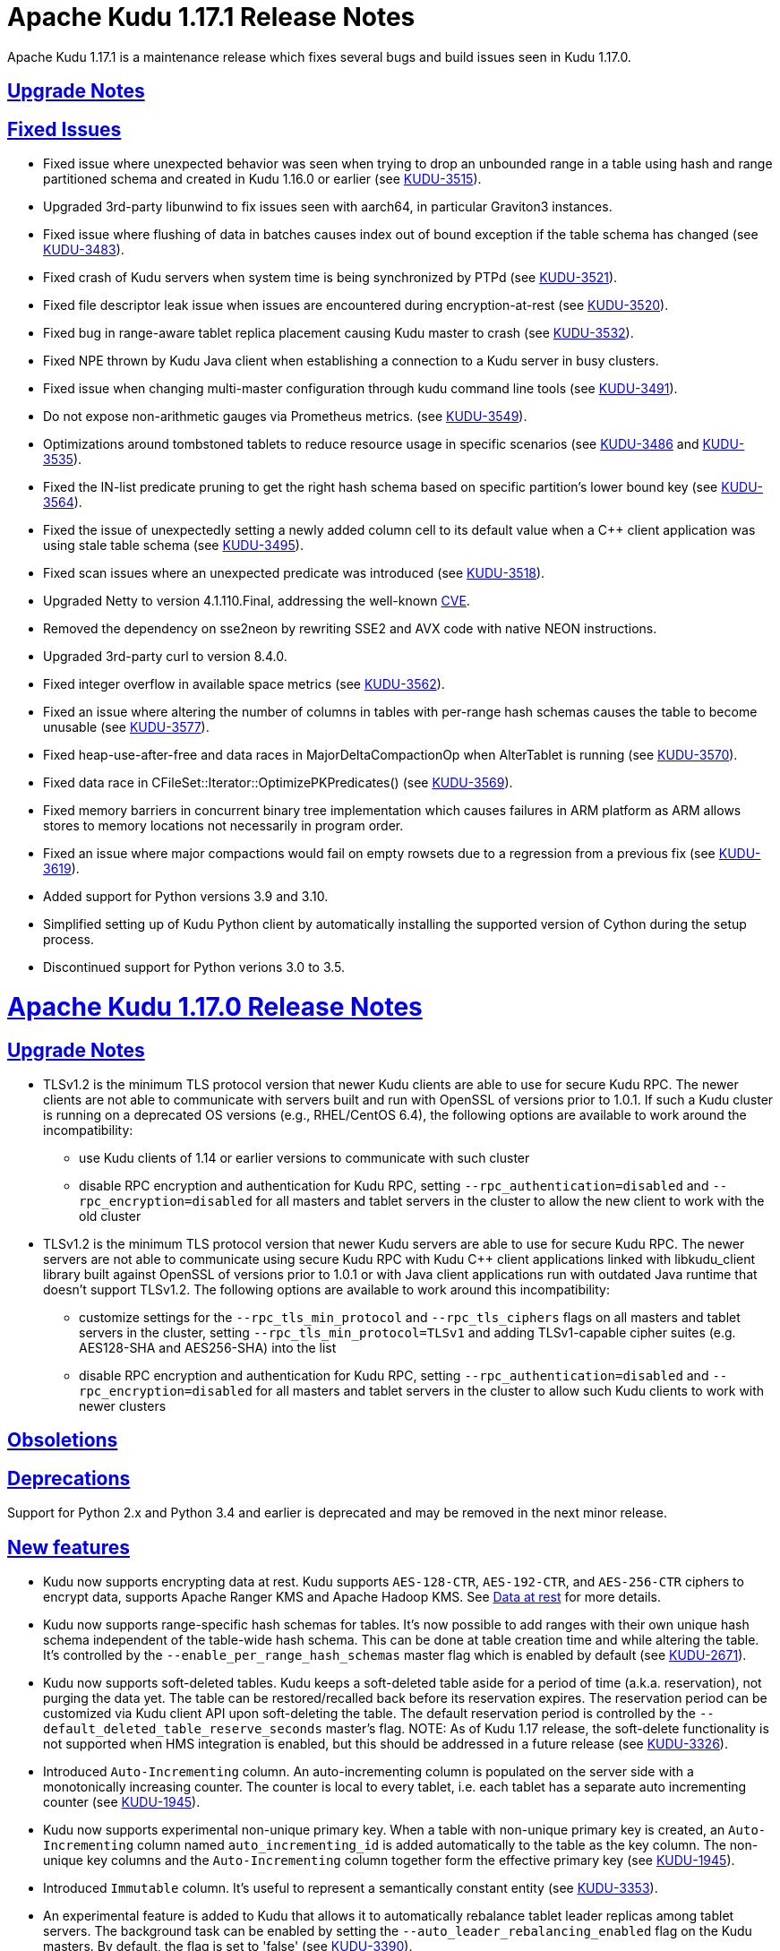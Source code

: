 // Licensed to the Apache Software Foundation (ASF) under one
// or more contributor license agreements.  See the NOTICE file
// distributed with this work for additional information
// regarding copyright ownership.  The ASF licenses this file
// to you under the Apache License, Version 2.0 (the
// "License"); you may not use this file except in compliance
// with the License.  You may obtain a copy of the License at
//
//   http://www.apache.org/licenses/LICENSE-2.0
//
// Unless required by applicable law or agreed to in writing,
// software distributed under the License is distributed on an
// "AS IS" BASIS, WITHOUT WARRANTIES OR CONDITIONS OF ANY
// KIND, either express or implied.  See the License for the
// specific language governing permissions and limitations
// under the License.

[[release_notes]]
= Apache Kudu 1.17.1 Release Notes

:author: Kudu Team
:imagesdir: ./images
:icons: font
:toc: left
:toclevels: 3
:doctype: book
:backend: html5
:sectlinks:
:experimental:

[[rn_1.17.1]]
Apache Kudu 1.17.1 is a maintenance release which fixes several bugs and build issues seen
in Kudu 1.17.0.

[[rn_1.17.1_upgrade_notes]]
== Upgrade Notes

[[rn_1.17.1_fixed_issues]]
== Fixed Issues
* Fixed issue where unexpected behavior was seen when trying to drop an unbounded range
in a table using hash and range partitioned schema and created in Kudu 1.16.0 or earlier
(see https://issues.apache.org/jira/browse/KUDU-3515[KUDU-3515]).

* Upgraded 3rd-party libunwind to fix issues seen with aarch64, in particular Graviton3 instances.

* Fixed issue where flushing of data in batches causes index out of bound exception
if the table schema has changed (see https://issues.apache.org/jira/browse/KUDU-3483[KUDU-3483]).

* Fixed crash of Kudu servers when system time is being synchronized by PTPd
(see https://issues.apache.org/jira/browse/KUDU-3521[KUDU-3521]).

* Fixed file descriptor leak issue when issues are encountered during encryption-at-rest
(see https://issues.apache.org/jira/browse/KUDU-3520[KUDU-3520]).

* Fixed bug in range-aware tablet replica placement causing Kudu master to crash
(see https://issues.apache.org/jira/browse/KUDU-3532[KUDU-3532]).

* Fixed NPE thrown by Kudu Java client when establishing a connection to a Kudu server
in busy clusters.

* Fixed issue when changing multi-master configuration through kudu command line tools
(see https://issues.apache.org/jira/browse/KUDU-3491[KUDU-3491]).

* Do not expose non-arithmetic gauges via Prometheus metrics.
(see https://issues.apache.org/jira/browse/KUDU-3549[KUDU-3549]).

* Optimizations around tombstoned tablets to reduce resource usage in specific scenarios
(see https://issues.apache.org/jira/browse/KUDU-3486[KUDU-3486] and https://issues.apache.org/jira/browse/KUDU-3535[KUDU-3535]).

* Fixed the IN-list predicate pruning to get the right hash schema based on specific
partition's lower bound key (see https://issues.apache.org/jira/browse/KUDU-3564[KUDU-3564]).

* Fixed the issue of unexpectedly setting a newly added column cell to its default value
when a C++ client application was using stale table schema
(see https://issues.apache.org/jira/browse/KUDU-3495[KUDU-3495]).

* Fixed scan issues where an unexpected predicate was introduced
(see https://issues.apache.org/jira/browse/KUDU-3518[KUDU-3518]).

* Upgraded Netty to version 4.1.110.Final, addressing the well-known
link:https://www.cve.org/CVERecord?id=CVE-2023-44487[CVE].

* Removed the dependency on sse2neon by rewriting SSE2 and AVX code
with native NEON instructions.

* Upgraded 3rd-party curl to version 8.4.0.

* Fixed integer overflow in available space metrics
(see https://issues.apache.org/jira/browse/KUDU-3562[KUDU-3562]).

* Fixed an issue where altering the number of columns in tables with per-range hash
schemas causes the table to become unusable
(see https://issues.apache.org/jira/browse/KUDU-3577[KUDU-3577]).

* Fixed heap-use-after-free and data races in MajorDeltaCompactionOp when AlterTablet
is running (see https://issues.apache.org/jira/browse/KUDU-3570[KUDU-3570]).

* Fixed data race in CFileSet::Iterator::OptimizePKPredicates()
(see https://issues.apache.org/jira/browse/KUDU-3569[KUDU-3569]).

* Fixed memory barriers in concurrent binary tree implementation which causes
failures in ARM platform as ARM allows stores to memory locations not
necessarily in program order.

* Fixed an issue where major compactions would fail on empty rowsets due to a
regression from a previous fix
(see https://issues.apache.org/jira/browse/KUDU-3619[KUDU-3619]).

* Added support for Python versions 3.9 and 3.10.

* Simplified setting up of Kudu Python client by automatically installing
the supported version of Cython during the setup process.

[[rn_1.17.1_obsoletions]]
* Discontinued support for Python verions 3.0 to 3.5.

[[rn_1.17.0]]
= Apache Kudu 1.17.0 Release Notes

[[rn_1.17.0_upgrade_notes]]
== Upgrade Notes

** TLSv1.2 is the minimum TLS protocol version that newer Kudu clients are able to use for secure
Kudu RPC. The newer clients are not able to communicate with servers built and run with OpenSSL of
versions prior to 1.0.1.  If such a Kudu cluster is running on a deprecated OS versions
(e.g., RHEL/CentOS 6.4), the following options are available to work around the incompatibility:
* use Kudu clients of 1.14 or earlier versions to communicate with such cluster
* disable RPC encryption and authentication for Kudu RPC, setting `--rpc_authentication=disabled`
and `--rpc_encryption=disabled` for all masters and tablet servers in the cluster to allow the new
client to work with the old cluster

** TLSv1.2 is the minimum TLS protocol version that newer Kudu servers are able to use for secure
Kudu RPC. The newer servers are not able to communicate using secure Kudu RPC with Kudu C++ client
applications linked with libkudu_client library built against OpenSSL of versions prior to 1.0.1 or
with Java client applications run with outdated Java runtime that doesn't support TLSv1.2.  The
following options are available to work around this incompatibility:
* customize settings for the `--rpc_tls_min_protocol` and `--rpc_tls_ciphers` flags on all masters
and tablet servers in the cluster, setting `--rpc_tls_min_protocol=TLSv1` and adding TLSv1-capable
cipher suites (e.g. AES128-SHA and AES256-SHA) into the list
* disable RPC encryption and authentication for Kudu RPC, setting `--rpc_authentication=disabled`
and `--rpc_encryption=disabled` for all masters and tablet servers in the cluster to allow such Kudu
clients to work with newer clusters

[[rn_1.17.0_obsoletions]]
== Obsoletions


[[rn_1.17.0_deprecations]]
== Deprecations

Support for Python 2.x and Python 3.4 and earlier is deprecated and may be removed in the next minor
release.

[[rn_1.17.0_new_features]]
== New features

* Kudu now supports encrypting data at rest. Kudu supports `AES-128-CTR`, `AES-192-CTR`, and
`AES-256-CTR` ciphers to encrypt data, supports Apache Ranger KMS and Apache Hadoop KMS. See
link:https://kudu.apache.org/docs/security.html#_data_at_rest_[Data at rest] for more details.

* Kudu now supports range-specific hash schemas for tables. It's now possible to add ranges with
their own unique hash schema independent of the table-wide hash schema. This can be done at table
creation time and while altering the table. It’s controlled by the `--enable_per_range_hash_schemas`
master flag which is enabled by default (see
link:https://issues.apache.org/jira/browse/KUDU-2671[KUDU-2671]).

* Kudu now supports soft-deleted tables. Kudu keeps a soft-deleted table aside for a period of time
(a.k.a. reservation), not purging the data yet.  The table can be restored/recalled back before its
reservation expires.  The reservation period can be customized via Kudu client API upon
soft-deleting the table.  The default reservation period is controlled by the
`--default_deleted_table_reserve_seconds` master's flag.
NOTE: As of Kudu 1.17 release, the soft-delete functionality is not supported when HMS integration
is enabled, but this should be addressed in a future release (see
link:https://issues.apache.org/jira/browse/KUDU-3326[KUDU-3326]).

* Introduced `Auto-Incrementing` column. An auto-incrementing column is populated on the server side
with a monotonically increasing counter. The counter is local to every tablet, i.e. each tablet has
a separate auto incrementing counter (see
link:https://issues.apache.org/jira/browse/KUDU-1945[KUDU-1945]).

* Kudu now supports experimental non-unique primary key. When a table with non-unique primary key is
created, an `Auto-Incrementing` column named `auto_incrementing_id` is added automatically to the
table as the key column. The non-unique key columns and the `Auto-Incrementing` column together form
the effective primary key (see link:https://issues.apache.org/jira/browse/KUDU-1945[KUDU-1945]).

* Introduced `Immutable` column. It's useful to represent a semantically constant entity (see
link:https://issues.apache.org/jira/browse/KUDU-3353[KUDU-3353]).

* An experimental feature is added to Kudu that allows it to automatically rebalance tablet leader
replicas among tablet servers. The background task can be enabled by setting the
`--auto_leader_rebalancing_enabled` flag on the Kudu masters. By default, the flag is set to 'false'
(see link:https://issues.apache.org/jira/browse/KUDU-3390[KUDU-3390]).

* Introduced an experimental feature: authentication of Kudu client applications to Kudu servers
using JSON Web Tokens (JWT).  The JWT-based authentication can be used as an alternative to Kerberos
authentication for Kudu applications running at edge nodes where configuring Kerberos might be
cumbersome.  Similar to Kerberos credentials, a JWT is considered a primary client's credentials.
The server-side capability of JWT-based authentication is controlled by the
`--enable_jwt_token_auth` flag (set 'false' by default).  When the flat set to 'true', a Kudu server
is capable of authenticating Kudu clients using the JWT provided by the client during RPC connection
negotiation.  From its side, a Kudu client authenticates a Kudu server by verifying its TLS
certificate.  For the latter to succeed, the client should use Kudu client API to add the cluster's
IPKI CA certificate into the list of trusted certificates.

* The C++ client scan token builder can now create multiple tokens per tablet. So, it's now possible
to dynamically scale the set of readers/scanners fetching data from a Kudu table in parallel. To use
this functionality, use the newly introduced `SetSplitSizeBytes()` method of the Kudu client API to
specify how many bytes of data each token should scan
(see link:https://issues.apache.org/jira/browse/KUDU-3393[KUDU-3393]).

* Kudu's default replica placement algorithm is now range and table aware to prevent hotspotting
unlike the old power of two choices algorithm. New replicas from the same range are spread evenly
across available tablet servers, the table the range belongs to is used as a tiebreaker (see
link:https://issues.apache.org/jira/browse/KUDU-3476[KUDU-3476]).

* Statistics on various write operations is now available via Kudu client API at the session level
(see link:https://issues.apache.org/jira/browse/KUDU-3351[KUDU-3351],
link:https://issues.apache.org/jira/browse/KUDU-3365[KUDU-3365]).

* Kudu now exposes all its metrics except for string gauges in Prometheus format via the embedded
webserver's `/metrics_prometheus` endpoint (see
link:https://issues.apache.org/jira/browse/KUDU-3375[KUDU-3375]).

* It’s now possible to deploy Kudu clusters in an internal network (e.g. in K8S environment) and
avoid internal traffic (i.e. tservers and masters) using advertised addresses and allow Kudu clients
running in external networks. This can be achieved by customizing the setting for the newly
introduced `--rpc_proxy_advertised_addresses` and `--rpc_proxied_addresses` server flags. This might
be useful in various scenarios where Kudu cluster is running in an internal network behind a
firewall, but Kudu clients are running at the other side of the firewall using JWT to authenticate
to Kudu servers, and the RPC traffic between to the Kudu cluster is forwarded through a TCP/SOCKS
proxy (see link:https://issues.apache.org/jira/browse/KUDU-3357[KUDU-3357]).

* It’s now possible to clean up metadata for deleted tables/tablets from Kudu master's in-memory map
and the `sys.catalog` table.  This is useful in reducing the memory consumption and bootstrap time
for masters. This can be achieved by customizing the setting for the newly introduced
`--enable_metadata_cleanup_for_deleted_tables_and_tablets` and
`--metadata_for_deleted_table_and_tablet_reserved_secs` kudu-master’s flags.

* It’s now possible to perform range rebalancing for a single table per run in the `kudu cluster
rebalance` CLI tool by setting the newly introduced `--enable_range_rebalancing` tool flag.  This is
useful to address various hot-spotting issues when too many tablet replicas from the same range (but
different hash buckets) were placed at the same tablet server.  The hot-spotting issue in tablet
replica placement should be address in a follow-up releases, see
link:https://issues.apache.org/jira/browse/KUDU-3476[KUDU-3476] for details.

* It’s now possible to compact log container metadata files at runtime.  This is useful in
reclaiming the disk space once the container becomes full. This feature can be turned on/off by
customizing the setting for the newly introduced `--log_container_metadata_runtime_compact`
kudu-tserver flag (see link:https://issues.apache.org/jira/browse/KUDU-3318[KUDU-3318]).

* New CLI tools `kudu master/tserver set_flag_for_all` are added to update flags for all masters and
tablet servers in a Kudu cluster at once.

* A new CLI tool `kudu local_replica copy_from_local` is added to copy tablet replicas' data at the
filesystem level. It can be used when adding disks and for quick rebalancing of data between disks,
or can be used when migrating data from one data directory to the other. It will make data more
dense than data on old data directories too.

* A new CLI tool `kudu diagnose parse_metrics` is added to parse metrics out of diagnostic logs (see
link:https://issues.apache.org/jira/browse/KUDU-2353[KUDU-2353]).

* A new CLI tool `kudu local_replica tmeta delete_rowsets` is added to delete rowsets from the
tablet.

* A sanity check has been added to detect wall clock jumps, it is controlled by the newly introduced
`--wall_clock_jump_detection` and `--wall_clock_jump_threshold_sec` flags. That should help to
address issues reported in link:https://issues.apache.org/jira/browse/KUDU-2906[KUDU-2906].

[[rn_1.17.0_improvements]]
== Optimizations and improvements

* Reduce the memory consumption if there are frequent alter schema operations for tablet servers
(see link:https://issues.apache.org/jira/browse/KUDU-3197[KUDU-3197]).

* Reduce the memory consumption by implementing memory budgeting for performing RowSet merge
compactions (i.e. CompactRowSetsOp maintenance operations). Several flags have been introduced,
while the `--rowset_compaction_memory_estimate_enabled` flag indicates whether to check for
available memory necessary to run CompactRowSetsOp maintenance operations (see
link:https://issues.apache.org/jira/browse/KUDU-3406[KUDU-3406]).

* Optimized evaluating in-list predicates based on RowSet PK bounds.  A tablet server can now
effectively skip rows when the predicate is on a non-prefix part of the primary key and the leading
columns' cardinality is 1 (see link:https://issues.apache.org/jira/browse/KUDU-1644[KUDU-1644]).

* Speed up CLI tool `kudu cluster rebalance` to run intra-location rebalancing in parallel for
location-aware Kudu cluster. Theoretically, running intra-location rebalancing in parallel might
shorten the runtime by N times compared with running sequentially, where N is the number of
locations in a Kudu cluster. This can be achieved by customizing the setting for the newly
introduced `--intra_location_rebalancing_concurrency` flag.

* Two new flags `--show_tablet_partition_info` and `--show_hash_partition_info` have been introduced
for the `kudu table list` CLI tool to show the corresponding relationship between partitions and
tablet ids, and it's possible to specify the output format by specifying
`--list_table_output_format` flag.

* A new flag `--create_table_replication_factor` has been introduced for the `kudu table copy` CLI
tool to specify the replication factor for the destination table.

* A new flag `--create_table_hash_bucket_nums` has been introduced for the `kudu table copy` CLI
tool to specify the number of hash buckets in each hash dimension for the destination table.

* A new flag `--tables` has been introduced for the `kudu master unsafe_rebuild` CLI tool to rebuild
the metadata of specified tables on Kudu master, and it has no effect on the other tables.

* A new flag `--fault_tolerant` has been introduced for the `kudu table copy/scan` and
`kudu perf table_scan` CLI tool to make the scanner fault-tolerant and the results returned in
primary key order per-tablet.

* A new flag `--show_column_comment` has been introduced for the `kudu table describe` CLI tool to
show column comments.

* A new flag `--current_leader_uuid` has been introduced for the `kudu tablet leader_step_down` CLI
tool to conveniently step down leader replica using a given UUID.

* A new flag `--use_readable_format` has been introduced for the `kudu local_replica dump rowset`
CLI tool to indicate whether to dump the primary key in human readable format. Besides, another flag
`--dump_primary_key_bounds_only` has been introduced to this tool to indicate whether to dump rowset
primary key bounds only.

* A new flag `--tables` has been introduced for the `kudu local_replica delete` CLI tool to
conveniently delete multiple tablets by table name.

* It’s now possible to specify `owner` and `comment` fields when using the `kudu table create` CLI
tool to create tables.

* It’s now possible to use the `kudu local_replica copy_from_remote` CLI tool to copy tablets in a
batch.

* It’s now possible to enable or disable auto rebalancer by setting `--auto_rebalancing_enabled`
flag to Kudu master at runtime.

* It’s now possible for `kudu tserver/master get_flags` CLI tool to filter flags even if the server
side doesn’t support flags filter function (the latter is for Kudu servers of releases prior to
1.12).

* Added a CSP (Content Security Policy) header to prevent security scanners flagging Kudu's web UI
as vulnerable.

* A separated section has been introduced to include all non-default flags specially on path `/varz`
of Kudu's web UI.

* A separated section has been introduced to show slow scans on path `/scans` of Kudu's web UI, it
can be enabled by tweaking the `--show_slow_scans` flag for tablet servers. A scan is called 'slow'
if it takes more time than defined by `--slow_scanner_threshold_ms`.

* A new `Data retained` column has been introduced to the `Non-running operations` section to
indicate the approximate amount of disk space that would be freed on path `/maintenance-manager` of
Kudu's web UI.

* The default value of tablet history retention time (controlled by `--tablet_history_max_age_sec`
flag) on Kudu master has been reduced from 7 days to 5 minutes. It's not necessary to keep such a
long history of the system tablet since masters always scan data at the latest available snapshot.

* Kudu can now be built and run on Apple M chips and macOS 11, 12. As with prior releases, Kudu's
support for macOS is experimental, and should only be used for development.

[[rn_1.17.0_fixed_issues]]
== Fixed Issues

* Fixed an issue where historical MVCC data older than the ancient history mark (configured by
`--tablet_history_max_age_sec`) that had only DELETE operations wouldn't be compacted correctly. As
a result, the ancient history data could not be GCed if the tablet had been created by Kudu servers
of releases prior to 1.10 (those versions did not support live row counting) (see
link:https://issues.apache.org/jira/browse/KUDU-3367[KUDU-3367]).

* Fixed an issue where the Kudu server could potentially crash on malicious negotiation attempts.

* Fixed a bug when a Kudu tablet server started under an OS account that had no permission to access
tablet metadata files would stuck in the tablet bootstrapping phase (see
link:https://issues.apache.org/jira/browse/KUDU-3419[KUDU-3419]).

* Fixed a bug in the C++ client where toggling `SetFaultTolerant(false)` would not work.

* Fixed a bug in the C++ client where toggling `KuduScanner::SetSelection()` would not work.

* Fixed a bug in the Java client where under certain conditions same rows would be returned multiple
times even if the scanner was configured to be fault-tolerant.

* Fixed a bug in the Java client where the last propagated timestamp and resource metrics would not
be updated in subsequent scan responses.

* Fixed a bug in the Java client where it would not invalidate stale locations of the leader master.

* Fixed a bug in the Kudu HMS client that was causing failures when scanning Kudu tables from Hive
(see link:https://issues.apache.org/jira/browse/KUDU-3401[KUDU-3401]).

* Fixed a bug where the `kudu table copy` CLI tool would fail copying an unpartitioned table.

* Fixed a bug where the `kudu master unsafe_rebuild` CLI tool would rebuild the system catalog with
outdated schemas of tables that were unhealthy during the rebuild process.

* Fixed a bug where `kudu table copy` failed to copy tables that had STRING, BINARY or VARCHAR type
of columns in their range keys (see
link:https://issues.apache.org/jira/browse/KUDU-3306[KUDU-3306]).

* Fixed a bug of the `kudu table copy` CLI tool crashing if encountering an error while copying rows
to the destination table. The tool now exits gracefully and provides additional information for
troubleshooting in such a condition.

* Fixed a bug where the `kudu local_replica list` CLI tool would crash if the `--list_detail` flag
was enabled.

* Fixed a bug when a sub-process running Ranger client would crash when receiving a oversized
message from Kudu master.  With the fix, each peer communicating via the Subprocess protocol now
discards an oversized message, logs about the issue, and clears the channel, and is able to receive
further messages after encountering such a condition.

* Fixed a bug when a Kudu application linked with kudu_client library would crash with SIGILL if
running on a machine lacking SSE4.2 support (see
link:https://issues.apache.org/jira/browse/KUDU-3248[KUDU-3248]).

* Fixed a bug where the subprocess crashes in case of receiving large messages from the Kudu master
when the pipe gets full to transport the entire message in one go or when there is a delay in
sending from the master (see
link:https://issues.apache.org/jira/browse/KUDU-3489[KUDU-3489]).

[[rn_1.17.0_wire_compatibility]]
== Wire Protocol compatibility

Kudu 1.17.0 is wire-compatible with previous versions of Kudu:

* Kudu 1.17 clients may connect to servers running Kudu 1.0 or later. If the client uses
  features that are not available on the target server, an error will be returned.
* Rolling upgrade between Kudu 1.16 and Kudu 1.17 servers is believed to be possible
  though has not been sufficiently tested. Users are encouraged to shut down all nodes
  in the cluster, upgrade the software, and then restart the daemons on the new version.
* Kudu 1.0 clients may connect to servers running Kudu 1.17 with the exception of the
  below-mentioned restrictions regarding secure clusters.

The authentication features introduced in Kudu 1.3 place the following limitations
on wire compatibility between Kudu 1.17 and versions earlier than 1.3:

* If a Kudu 1.17 cluster is configured with authentication or encryption set to "required",
  clients older than Kudu 1.3 will be unable to connect.
* If a Kudu 1.17 cluster is configured with authentication and encryption set to "optional"
  or "disabled", older clients will still be able to connect.

[[rn_1.17.0_incompatible_changes]]
== Incompatible Changes in Kudu 1.17.0


[[rn_1.17.0_client_compatibility]]
=== Client Library Compatibility

* The Kudu 1.17 Java client library is API- and ABI-compatible with Kudu 1.16. Applications written
  against Kudu 1.16 will compile and run against the Kudu 1.17 client library. Applications written
  against Kudu 1.17 will compile and run against the Kudu 1.16 client library unless they use the
  API newly introduced in Kudu 1.17.

* The Kudu 1.17 {cpp} client is API- and ABI-forward-compatible with Kudu 1.16. Applications written
  and compiled against the Kudu 1.16 client library will run without modification against the Kudu
  1.17 client library. Applications written and compiled against the Kudu 1.17 client library will
  run without modification against the Kudu 1.16 client library unless they use the API newly
  introduced in Kudu 1.17.

* The Kudu 1.17 Python client is API-compatible with Kudu 1.16. Applications
  written against Kudu 1.16 will continue to run against the Kudu 1.17 client
  and vice-versa.

[[rn_1.17.0_known_issues]]
== Known Issues and Limitations

Please refer to the link:known_issues.html[Known Issues and Limitations] section of the
documentation.

[[rn_1.17.0_contributors]]
== Contributors

Kudu 1.17.0 includes contributions from 26 people, including 12 first-time contributors:

* Ashwani Raina
* Hari Reddy
* Kurt Deschler
* Marton Greber
* Song Jiacheng
* Zoltan Martonka
* bsglz
* mammadli.khazar
* wzhou-code
* xinghuayu007
* xlwh
* Ádám Bakai

[[resources_and_next_steps]]
== Resources

- link:http://kudu.apache.org[Kudu Website]
- link:http://github.com/apache/kudu[Kudu GitHub Repository]
- link:index.html[Kudu Documentation]
- link:prior_release_notes.html[Release notes for older releases]

== Installation Options

For full installation details, see link:installation.html[Kudu Installation].

== Next Steps
- link:quickstart.html[Kudu Quickstart]
- link:installation.html[Installing Kudu]
- link:configuration.html[Configuring Kudu]
